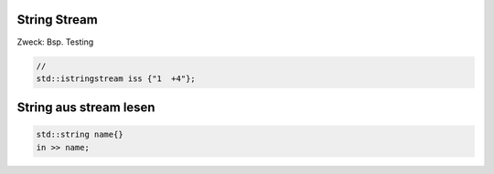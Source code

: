 String Stream
-------------
Zweck: Bsp. Testing

.. code:: c++

    //
    std::istringstream iss {"1  +4"};

String aus stream lesen
-----------------------

.. code:: c++

    std::string name{}
    in >> name;
